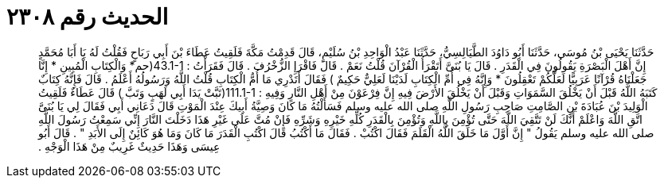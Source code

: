 
= الحديث رقم ٢٣٠٨

[quote.hadith]
حَدَّثَنَا يَحْيَى بْنُ مُوسَى، حَدَّثَنَا أَبُو دَاوُدَ الطَّيَالِسِيُّ، حَدَّثَنَا عَبْدُ الْوَاحِدِ بْنُ سُلَيْمٍ، قَالَ قَدِمْتُ مَكَّةَ فَلَقِيتُ عَطَاءَ بْنَ أَبِي رَبَاحٍ فَقُلْتُ لَهُ يَا أَبَا مُحَمَّدٍ إِنَّ أَهْلَ الْبَصْرَةِ يَقُولُونَ فِي الْقَدَرِ ‏.‏ قَالَ يَا بُنَىَّ أَتَقْرَأُ الْقُرْآنَ قُلْتُ نَعَمْ ‏.‏ قَالَ فَاقْرَإِ الزُّخْرُفَ ‏.‏ قَالَ فَقَرَأْتُ ‏:‏ ‏43.1-1(‏حم* وَالْكِتَابِ الْمُبِينِ * إِنَّا جَعَلْنَاهُ قُرْآنًا عَرَبِيًّا لَعَلَّكُمْ تَعْقِلُونَ * وَإِنَّهُ فِي أُمِّ الْكِتَابِ لَدَيْنَا لَعَلِيٌّ حَكِيمٌ ‏)‏ فَقَالَ أَتَدْرِي مَا أُمُّ الْكِتَابِ قُلْتُ اللَّهُ وَرَسُولُهُ أَعْلَمُ ‏.‏ قَالَ فَإِنَّهُ كِتَابٌ كَتَبَهُ اللَّهُ قَبْلَ أَنْ يَخْلُقَ السَّمَوَاتِ وَقَبْلَ أَنْ يَخْلُقَ الأَرْضَ فِيهِ إِنَّ فِرْعَوْنَ مِنْ أَهْلِ النَّارِ وَفِيهِ ‏:‏ ‏111.1-1(‏تَبَّتْ يَدَا أَبِي لَهَبٍ وَتَبَّ ‏)‏ قَالَ عَطَاءٌ فَلَقِيتُ الْوَلِيدَ بْنَ عُبَادَةَ بْنِ الصَّامِتِ صَاحِبِ رَسُولِ اللَّهِ صلى الله عليه وسلم فَسَأَلْتُهُ مَا كَانَ وَصِيَّةُ أَبِيكَ عِنْدَ الْمَوْتِ قَالَ دَعَانِي أَبِي فَقَالَ لِي يَا بُنَىَّ اتَّقِ اللَّهَ وَاعْلَمْ أَنَّكَ لَنْ تَتَّقِيَ اللَّهَ حَتَّى تُؤْمِنَ بِاللَّهِ وَتُؤْمِنَ بِالْقَدَرِ كُلِّهِ خَيْرِهِ وَشَرِّهِ فَإِنْ مُتَّ عَلَى غَيْرِ هَذَا دَخَلْتَ النَّارَ إِنِّي سَمِعْتُ رَسُولَ اللَّهِ صلى الله عليه وسلم يَقُولُ ‏"‏ إِنَّ أَوَّلَ مَا خَلَقَ اللَّهُ الْقَلَمَ فَقَالَ اكْتُبْ ‏.‏ فَقَالَ مَا أَكْتُبُ قَالَ اكْتُبِ الْقَدَرَ مَا كَانَ وَمَا هُوَ كَائِنٌ إِلَى الأَبَدِ ‏"‏ ‏.‏ قَالَ أَبُو عِيسَى وَهَذَا حَدِيثٌ غَرِيبٌ مِنْ هَذَا الْوَجْهِ ‏.‏